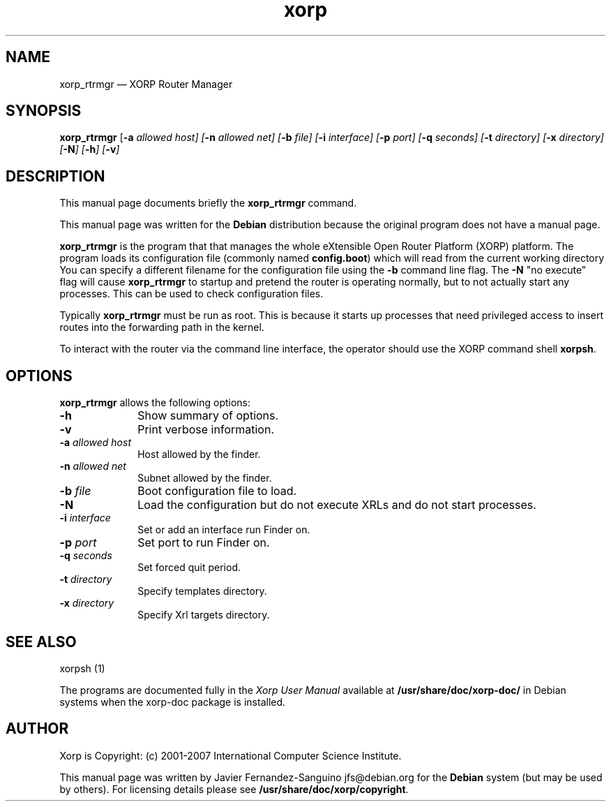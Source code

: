 .TH "xorp" "8" 
.SH "NAME" 
xorp_rtrmgr \(em XORP Router Manager 
.SH "SYNOPSIS" 
.PP 
\fBxorp_rtrmgr\fR [\fB-a \fIallowed host\fR\fP]  [\fB-n \fIallowed net\fR\fP]  [\fB-b \fIfile\fR\fP]  [\fB-i \fIinterface\fR\fP]  [\fB-p \fIport\fR\fP]  [\fB-q \fIseconds\fR\fP]  [\fB-t \fIdirectory\fR\fP]  [\fB-x \fIdirectory\fR\fP]  [\fB-N\fP]  [\fB-h\fP]  [\fB-v\fP]  
.SH "DESCRIPTION" 
.PP 
This manual page documents briefly the 
\fBxorp_rtrmgr\fR command. 
.PP 
This manual page was written for the \fBDebian\fP distribution 
because the original program does not have a manual page. 
.PP 
\fBxorp_rtrmgr\fR is the program that that manages the whole 
eXtensible Open Router Platform (XORP) platform. The program loads its 
configuration file (commonly named \fBconfig.boot\fP)  
which will read from the current working directory You can specify a 
different filename for the configuration file using the \fB-b\fP     command line flag. The \fB-N\fP "no execute" flag will cause 
\fBxorp_rtrmgr\fR to startup and pretend the router is operating 
normally, but to not actually start any processes. This can be used to 
check configuration files. 
 
.PP 
Typically \fBxorp_rtrmgr\fR must be run as root. This is 
because it starts up processes that need privileged access to insert routes 
into the forwarding path in the kernel. 
.PP 
To interact with the router via the command line interface, the 
operator should use the XORP command shell 
\fBxorpsh\fR. 
.SH "OPTIONS" 
.PP 
\fBxorp_rtrmgr\fR allows the following options: 
.IP "\fB-h\fP         " 10 
Show summary of options. 
.IP "\fB-v\fP         " 10 
Print verbose information. 
.IP "\fB-a \fIallowed host\fR\fP         " 10 
Host allowed by the finder. 
.IP "\fB-n \fIallowed net\fR\fP         " 10 
Subnet allowed by the finder. 
.IP "\fB-b \fIfile\fR\fP         " 10 
Boot configuration file to load. 
.IP "\fB-N\fP         " 10 
Load the configuration but do not execute XRLs and do not start 
processes. 
.IP "\fB-i \fIinterface\fR\fP         " 10 
Set or add an interface run Finder on. 
.IP "\fB-p \fIport\fR\fP         " 10 
Set port to run Finder on. 
.IP "\fB-q \fIseconds\fR\fP         " 10 
Set forced quit period. 
.IP "\fB-t \fIdirectory\fR\fP         " 10 
Specify templates directory. 
.IP "\fB-x \fIdirectory\fR\fP         " 10 
Specify Xrl targets directory. 
.SH "SEE ALSO" 
.PP 
xorpsh (1) 
.PP 
The programs are documented fully in the \fIXorp 
User Manual\fP available at 
\fB/usr/share/doc/xorp-doc/\fP in Debian systems when the 
xorp-doc package is installed. 
.SH "AUTHOR" 
.PP 
Xorp is Copyright: (c) 2001-2007 International Computer Science 
Institute. 
.PP 
This manual page was written by Javier Fernandez-Sanguino jfs@debian.org for the 
\fBDebian\fP system (but may be used by others). For licensing details 
please see \fB/usr/share/doc/xorp/copyright\fP. 
.\" created by instant / docbook-to-man, Sat 25 Aug 2007, 02:37 
